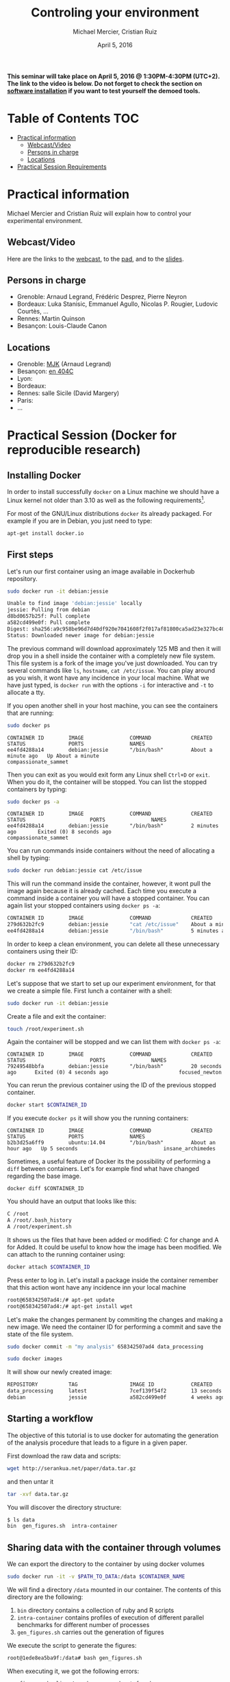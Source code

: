 #+TITLE:     Controling your environment
#+AUTHOR:    Michael Mercier, Cristian Ruiz
#+DATE: April 5, 2016
#+STARTUP: overview indent


*This seminar will take place on April 5, 2016 @ 1:30PM-4:30PM (UTC+2). The link to the video is below. Do not forget to check the section on [[file:index.org#practical-session-requirements][software installation]] if
you want to test yourself the demoed tools.*

* Table of Contents                                                     :TOC:
 - [[#practical-information][Practical information]]
     - [[#webcastvideo][Webcast/Video]]
     - [[#persons-in-charge][Persons in charge]]
     - [[#locations][Locations]]
 - [[#practical-session-requirements][Practical Session Requirements]]

* Practical information
Michael Mercier and Cristian Ruiz will explain how to control your
experimental environment.
** Webcast/Video
Here are the links to the [[https://mi2s.imag.fr/pm/direct][webcast]], to the [[https://pad.inria.fr/p/9mxzIpXQDgE1gyqD][pad]], and to the [[https://github.com/camilo1729/webinar-env][slides]].
** Persons in charge
   - Grenoble: Arnaud Legrand, Frédéric Desprez, Pierre Neyron
   - Bordeaux: Luka Stanisic, Emmanuel Agullo, Nicolas P. Rougier,
     Ludovic Courtès, ...
   - Rennes: Martin Quinson
   - Besançon: Louis-Claude Canon
** Locations
   - Grenoble: [[https://www.google.com/maps/d/u/0/viewer?mid=zYJixSyqUx3w.kZRnKm__28GY&hl=fr][MJK]] (Arnaud Legrand)
   - Besançon: [[https://www.google.fr/maps/place/47%C2%B014'44.7"N+5%C2%B059'15.2"E/@47.245675,5.9852553,16z/][en 404C]]
   - Lyon:
   - Bordeaux:
   - Rennes: salle Sicile (David Margery)
   - Paris:
   - ...
* Practical Session (Docker for reproducible research)
** Installing Docker

In order to install successfully =docker= on a Linux
machine we should have a Linux kernel not older than 3.10 as
well as the following requirements[fn:req_docker].

For most of the GNU/Linux distributions =docker= its already packaged.
For example if you are in Debian, you just need to type:

#+BEGIN_SRC sh
apt-get install docker.io
#+END_SRC

[fn:req_docker] https://docs.docker.com/engine/installation/binaries/
** First steps
Let's run our first container using an image available in Dockerhub repository.

#+BEGIN_SRC sh
sudo docker run -it debian:jessie
#+END_SRC


#+BEGIN_SRC sh
Unable to find image 'debian:jessie' locally
jessie: Pulling from debian
d8bd0657b25f: Pull complete
a582cd499e0f: Pull complete
Digest: sha256:a9c958be96d7d40df920e7041608f2f017af81800ca5ad23e327bc402626b58e
Status: Downloaded newer image for debian:jessie
#+END_SRC

The previous command will download approximately 125 MB and then it will
drop you in a shell inside the container with a completely new file system.
This file system is a fork of the image you've just downloaded.
You can try several commands like =ls=, =hostname=, =cat /etc/issue=.
You can play around as you wish, it wont have any incidence in your local machine.
What we have just typed, is =docker run= with the options =-i= for interactive and
=-t= to allocate a tty.

If you open another shell in your host machine, you can see the containers that are running:

#+BEGIN_SRC sh
sudo docker ps
#+END_SRC

#+BEGIN_SRC
CONTAINER ID        IMAGE               COMMAND             CREATED              STATUS              PORTS               NAMES
ee4fd4288a14        debian:jessie       "/bin/bash"         About a minute ago   Up About a minute                       compassionate_sammet
#+END_SRC

Then you can exit as you would exit form any Linux shell =Ctrl+D= or =exit=.
When you do it, the container will be stopped. You can list the stopped containers by typing:

#+BEGIN_SRC sh
sudo docker ps -a
#+END_SRC

#+BEGIN_SRC
CONTAINER ID        IMAGE               COMMAND             CREATED             STATUS                     PORTS               NAMES
ee4fd4288a14        debian:jessie       "/bin/bash"         2 minutes ago       Exited (0) 8 seconds ago                       compassionate_sammet
#+END_SRC

You can run commands inside containers without the need of allocating a shell by typing:

#+BEGIN_SRC sh
sudo docker run debian:jessie cat /etc/issue
#+END_SRC

This will run the command inside the container, however, it wont pull the image again because it is already cached.
Each time you execute a command inside a container you will have a stopped container.
You can again list your stopped containers using =docker ps -a=:

#+BEGIN_SRC sh
CONTAINER ID        IMAGE               COMMAND             CREATED              STATUS                          PORTS               NAMES
279d632b2fc9        debian:jessie       "cat /etc/issue"    About a minute ago   Exited (0) About a minute ago                       ecstatic_thompson
ee4fd4288a14        debian:jessie       "/bin/bash"         5 minutes ago        Exited (0) 3 minutes ago                            compassionate_sammet

#+END_SRC

In order to keep a clean environment, you can delete all these unnecessary containers using their ID:

#+BEGIN_SRC sh
docker rm 279d632b2fc9
docker rm ee4fd4288a14
#+END_SRC

Let's suppose that we start to set up our experiment environment,
for that we create a simple file.
First lunch a container with a shell:

#+BEGIN_SRC sh
sudo docker run -it debian:jessie
#+END_SRC

Create a file and exit the container:

#+BEGIN_SRC sh
touch /root/experiment.sh
#+END_SRC

Again the container will be stopped and we can list them with =docker ps -a=:

#+BEGIN_SRC
CONTAINER ID        IMAGE               COMMAND             CREATED             STATUS                     PORTS               NAMES
79249548bbfa        debian:jessie       "/bin/bash"         20 seconds ago      Exited (0) 4 seconds ago                       focused_newton
#+END_SRC

You can rerun the previous container using the ID of the previous stopped container.

#+BEGIN_SRC sh
docker start $CONTAINER_ID
#+END_SRC

If you execute =docker ps= it will show you the running containers:

#+BEGIN_SRC
CONTAINER ID        IMAGE               COMMAND             CREATED             STATUS              PORTS               NAMES
b2b3d25a6ff9        ubuntu:14.04        "/bin/bash"         About an hour ago   Up 5 seconds                            insane_archimedes
#+END_SRC

Sometimes, a useful feature of Docker its the possibility of performing a =diff= between containers.
Let's for example find what have changed regarding the base image.

#+BEGIN_SRC
docker diff $CONTAINER_ID
#+END_SRC

You should have an output that looks like this:

#+BEGIN_SRC sh
C /root
A /root/.bash_history
A /root/experiment.sh
#+END_SRC

It shows us the files that have been added or modified: C for change and A for Added.
It could be useful to know how the image has been modified.
We can attach to the running container using:

#+BEGIN_SRC sh
docker attach $CONTAINER_ID
#+END_SRC

Press enter to log in. Let's install a package inside the container remember that this action wont have any incidence inn your local machine

#+BEGIN_SRC sh
root@658342507ad4:/# apt-get update
root@658342507ad4:/# apt-get install wget
#+END_SRC

Let's make the changes permanent by commiting the changes and making a new image.
We need the container ID for performing a commit and save the state of the file system.

#+BEGIN_SRC sh
sudo docker commit -m "my analysis" 658342507ad4 data_processing
#+END_SRC

#+BEGIN_SRC sh
sudo docker images
#+END_SRC

It will show our newly created image:

#+BEGIN_SRC sh
REPOSITORY          TAG                 IMAGE ID            CREATED             VIRTUAL SIZE
data_processing     latest              7cef139f54f2        13 seconds ago      541.8 MB
debian              jessie              a582cd499e0f        4 weeks ago         125.1 MB
#+END_SRC

** Starting a workflow
The objective of this tutorial is to use docker for automating the generation of the analysis procedure that leads to a figure in a given paper.

First download the raw data and scripts:

#+BEGIN_SRC sh
wget http://serankua.net/paper/data.tar.gz
#+END_SRC

and then untar it

#+BEGIN_SRC sh
tar -xvf data.tar.gz
#+END_SRC

You will discover the directory structure:

#+BEGIN_SRC sh
$ ls data
bin  gen_figures.sh  intra-container
#+END_SRC

** Sharing data with the container through volumes

We can export the directory to the container by using docker volumes

#+BEGIN_SRC sh
sudo docker run -it -v $PATH_TO_DATA:/data $CONTAINER_NAME
#+END_SRC

We will find a directory =/data= mounted in our container.
The contents of this directory are the following:

1. =bin= directory contains a collection of ruby and R scripts
2. =intra-container= contains profiles of execution of different parallel benchmarks for different number of processes
3. =gen_figures.sh= carries out the generation of figures

We execute the script to generate the figures:
#+BEGIN_SRC sh
root@1ede8ea5ba9f:/data# bash gen_figures.sh
#+END_SRC

When executing it, we got the following errors:

#+BEGIN_SRC sh
gen_figures.sh: line 4: ruby: command not found
gen_figures.sh: line 6: Rscript: command not found
gen_figures.sh: line 7: Rscript: command not found
gen_figures.sh: line 8: Rscript: command not found
gen_figures.sh: line 9: Rscript: command not found
gen_figures.sh: line 10: Rscript: command not found
gen_figures.sh: line 11: Rscript: command not found
#+END_SRC

Which means that we should install ruby and R in our environment but
let's do it in a reproducible way using Dockerfiles.

** Working with Dockerfiles

When working with docker containers it is good to follow the following principle:

#+BEGIN_QUOTE
Immutable Containers

When you run your container, never ssh into that container to update or delete something.
The main reason for using Docker is to keep your changes in Dockerfile historically.
If you want to change something, change Dockerfile, build the image, and run the container.
#+END_QUOTE

We put the desired commands in a text file called Dockerfile.

#+BEGIN_SRC
FROM debian:jessie
RUN apt-get -y update && apt-get install -y r-base ruby
#+END_SRC

=FROM= keyword means the base image to use.
=RUN= keyword means the command to execute.
We can build an image from a Dockerfile by doing:

#+BEGIN_SRC sh
sudo docker build -t $NAME .
#+END_SRC

This will create a new image:

#+BEGIN_SRC sh
sudo docker images
#+END_SRC

#+BEGIN_SRC sh
REPOSITORY          TAG                 IMAGE ID            CREATED             VIRTUAL SIZE
webinar             latest              76b665027ad9        36 seconds ago      595.1 MB
data_processing     latest              7cef139f54f2        46 minutes ago      541.8 MB
debian              jessie              a582cd499e0f        4 weeks ago         125.1 MB
#+END_SRC

Let's try again to generate the figures inside the container:

#+BEGIN_SRC sh
sudo docker run -it -v $PATH_TO_DATA:/data webinar
#+END_SRC

#+BEGIN_SRC sh
root@1ede8ea5ba9f:/data# bash gen_figures.sh
#+END_SRC

Unfortunately, we got an error telling us that the R package 'stringr' is missing.

#+BEGIN_SRC sh
Error in library(stringr) : there is no package called 'stringr'
Calls: source -> withVisible -> eval -> eval -> library
Execution halted
#+END_SRC

Let's add the procedure to install the needed R package into the Dockerfile

#+BEGIN_SRC
FROM debian:jessie
RUN apt-get -y update && apt-get install -y r-base ruby
RUN R -e 'chooseCRANmirror(graphics=FALSE, ind=100);install.packages("stringr")'
#+END_SRC

We can rebuild the container:

#+BEGIN_SRC sh
sudo docker build -t $NAME .
#+END_SRC

It wont start from the begging because it will use the cache, saving us a lot time:

#+BEGIN_SRC sh
Sending build context to Docker daemon 117.3 MB
Sending build context to Docker daemon
Step 0 : FROM debian:jessie
 ---> a582cd499e0f
Step 1 : RUN apt-get -y update && apt-get install -y r-base ruby
 ---> Using cache
 ---> df6b6de1c0c5
Step 2 : RUN R -e 'chooseCRANmirror(graphics=FALSE, ind=100);install.packages("stringr")'
#+END_SRC

If we retry:

#+BEGIN_SRC sh
sudo docker run -it -v $PATH_TO_DATA:/data webinar
#+END_SRC

#+BEGIN_SRC sh
root@1ede8ea5ba9f:/data# bash gen_figures.sh
#+END_SRC


#+BEGIN_SRC sh
Error in library(lsr) : there is no package called 'lsr'
Calls: source -> withVisible -> eval -> eval -> library
Execution halted
#+END_SRC

We run into another error concerning a missing package.
We need to add another package for plotting.
Let's do that in a cleanly way using the Dockerfile

#+BEGIN_SRC
FROM debian:jessie
RUN apt-get -y update && apt-get install -y r-base ruby
RUN R -e 'chooseCRANmirror(graphics=FALSE, ind=100);install.packages("stringr")'
RUN R -e 'chooseCRANmirror(graphics=FALSE, ind=100);install.packages("ggplot2");install.packages("lsr")'
#+END_SRC

We rebuild the image:

#+BEGIN_SRC sh
sudo docker build -t $NAME .
#+END_SRC

And execute again the script:

#+BEGIN_SRC
cd data
bash gen_figures.sh
#+END_SRC

Now, it should work all fine. It will generate a set of PDF files with the desired images

** Adding the whole analysis

Now, lets include the execution of the analysis into the Dockerfile.

#+BEGIN_SRC sh
FROM debian:jessie
RUN apt-get -y update && apt-get install -y r-base ruby
RUN R -e 'chooseCRANmirror(graphics=FALSE, ind=100);install.packages("stringr")'
RUN R -e 'chooseCRANmirror(graphics=FALSE, ind=100);install.packages("ggplot2");install.packages("lsr")'

# Figures generation
WORKDIR /data/
CMD /bin/bash /data/gen_figures.sh

#+END_SRC

After building, we can run the container that will execute the command defined using the keyword =CMD=

#+BEGIN_SRC sh
 docker run -it -v /root/data/:/data $NAME
#+END_SRC

The previous command will generate all the figures.

** Porting the analysis to other machines

We can save the image in a tar file by doing:

#+BEGIN_SRC sh
docker save test_tmp > repro_data.tar
#+END_SRC

Then, we can load the image in another machine

#+BEGIN_SRC sh
docker load < repro_data.tar
#+END_SRC

We can check the history of the image in order to be sure that it has been imported successfully

#+BEGIN_SRC sh
docker history $NAME
#+END_SRC

